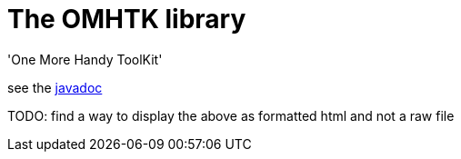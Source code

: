 = The OMHTK library

'One More Handy ToolKit'

see the link:./omhtk/javadoc/index.html[javadoc]

TODO: find a way to display the above as formatted html and not a raw file